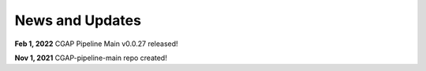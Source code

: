 ================
News and Updates
================

**Feb 1, 2022** CGAP Pipeline Main v0.0.27 released!

**Nov 1, 2021** CGAP-pipeline-main repo created!
